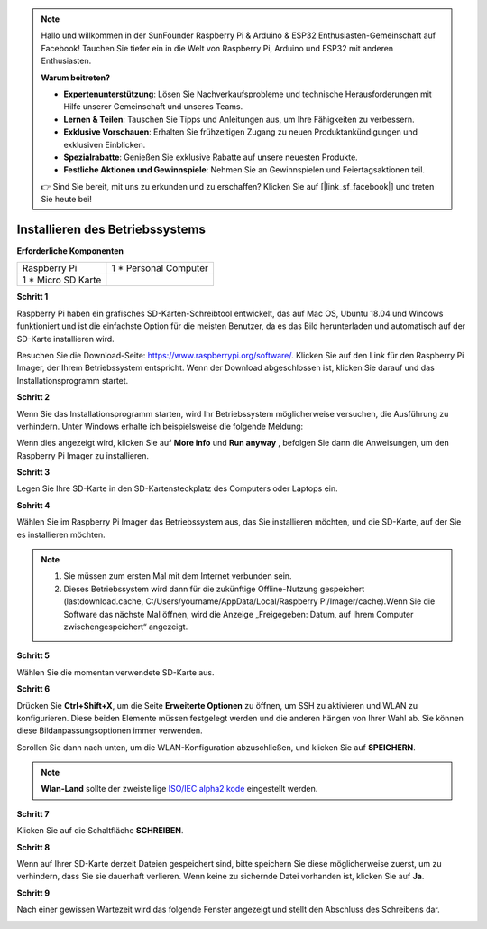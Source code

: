
.. note::

    Hallo und willkommen in der SunFounder Raspberry Pi & Arduino & ESP32 Enthusiasten-Gemeinschaft auf Facebook! Tauchen Sie tiefer ein in die Welt von Raspberry Pi, Arduino und ESP32 mit anderen Enthusiasten.

    **Warum beitreten?**

    - **Expertenunterstützung**: Lösen Sie Nachverkaufsprobleme und technische Herausforderungen mit Hilfe unserer Gemeinschaft und unseres Teams.
    - **Lernen & Teilen**: Tauschen Sie Tipps und Anleitungen aus, um Ihre Fähigkeiten zu verbessern.
    - **Exklusive Vorschauen**: Erhalten Sie frühzeitigen Zugang zu neuen Produktankündigungen und exklusiven Einblicken.
    - **Spezialrabatte**: Genießen Sie exklusive Rabatte auf unsere neuesten Produkte.
    - **Festliche Aktionen und Gewinnspiele**: Nehmen Sie an Gewinnspielen und Feiertagsaktionen teil.

    👉 Sind Sie bereit, mit uns zu erkunden und zu erschaffen? Klicken Sie auf [|link_sf_facebook|] und treten Sie heute bei!

.. _install_os:

Installieren des Betriebssystems
================================


**Erforderliche Komponenten**

================== ======================
Raspberry Pi       1 \* Personal Computer
1 * Micro SD Karte 
================== ======================

**Schritt 1**

Raspberry Pi haben ein grafisches SD-Karten-Schreibtool entwickelt, das auf Mac OS, Ubuntu 18.04 und Windows funktioniert und ist die einfachste Option für die meisten Benutzer, da es das Bild herunterladen und automatisch auf der SD-Karte installieren wird.

Besuchen Sie die Download-Seite: https://www.raspberrypi.org/software/. Klicken Sie auf den Link für den Raspberry Pi Imager, der Ihrem Betriebssystem entspricht. Wenn der Download abgeschlossen ist, klicken Sie darauf und das Installationsprogramm startet.

.. image:: media/image11.png
    :align: center



**Schritt 2**

Wenn Sie das Installationsprogramm starten, wird Ihr Betriebssystem möglicherweise versuchen, die Ausführung zu verhindern. Unter Windows erhalte ich beispielsweise die folgende Meldung:

Wenn dies angezeigt wird, klicken Sie auf **More info** und **Run anyway** , befolgen Sie dann die Anweisungen, um den Raspberry Pi Imager zu installieren.

.. image:: media/image12.png
    :align: center

**Schritt 3**

Legen Sie Ihre SD-Karte in den SD-Kartensteckplatz des Computers oder Laptops ein.

**Schritt 4**

Wählen Sie im Raspberry Pi Imager das Betriebssystem aus, das Sie installieren möchten, und die SD-Karte, auf der Sie es installieren möchten.

.. image:: media/image13.png
    :align: center

.. note:: 

    1. Sie müssen zum ersten Mal mit dem Internet verbunden sein.

    2. Dieses Betriebssystem wird dann für die zukünftige Offline-Nutzung gespeichert (lastdownload.cache, C:/Users/yourname/AppData/Local/Raspberry Pi/Imager/cache).Wenn Sie die Software das nächste Mal öffnen, wird die Anzeige „Freigegeben: Datum, auf Ihrem Computer zwischengespeichert“ angezeigt.

**Schritt 5**

Wählen Sie die momentan verwendete SD-Karte aus.

.. image:: media/image14.png
    :align: center

**Schritt 6**

Drücken Sie **Ctrl+Shift+X**, um die Seite **Erweiterte Optionen** zu öffnen, um SSH zu aktivieren und WLAN zu konfigurieren. 
Diese beiden Elemente müssen festgelegt werden und die anderen hängen von Ihrer Wahl ab. Sie können diese Bildanpassungsoptionen immer verwenden.

.. image:: media/image15.png
    :align: center

Scrollen Sie dann nach unten, um die WLAN-Konfiguration abzuschließen, und klicken Sie auf **SPEICHERN**.

.. note::

    **Wlan-Land** sollte der zweistellige `ISO/IEC alpha2 kode <https://en.wikipedia.org/wiki/ISO_3166-1_alpha-2#Officially_assigned_code_elements>`_ eingestellt werden.
    
.. image:: media/image16.png
    :align: center

**Schritt 7**

Klicken Sie auf die Schaltfläche **SCHREIBEN**.

.. image:: media/image17.png
    :align: center

**Schritt 8**

Wenn auf Ihrer SD-Karte derzeit Dateien gespeichert sind, bitte speichern Sie diese möglicherweise zuerst, um zu verhindern, 
dass Sie sie dauerhaft verlieren. Wenn keine zu sichernde Datei vorhanden ist, klicken Sie auf **Ja**.

.. image:: media/image18.png
    :align: center

**Schritt 9**

Nach einer gewissen Wartezeit wird das folgende Fenster angezeigt und stellt den Abschluss des Schreibens dar.

.. image:: media/image19.png
    :align: center